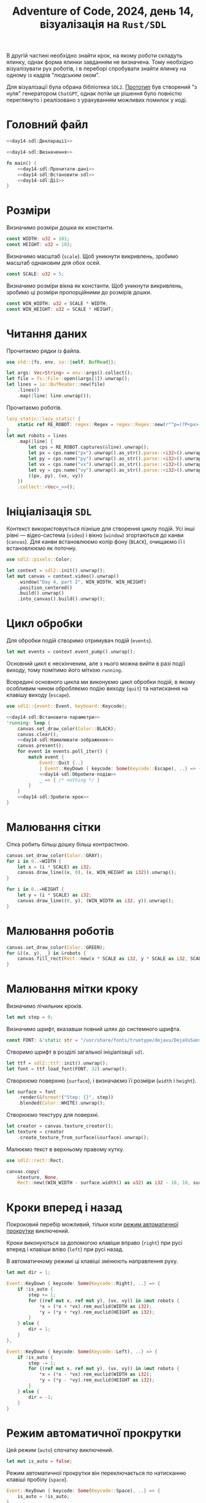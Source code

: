 #+title: Adventure of Code, 2024, день 14, візуалізація на =Rust/SDL=

В другій частині необхідно знайти крок, на якому роботи складуть ялинку, однак форма ялинки завданням не
визначена. Тому необхідно візуалізувати рух роботів, і в переборі спробувати знайти ялинку на одному із
кадрів "людським оком".

Для візуалізації була обрана бібліотека =SDL2=. [[file:src/bin/day14_gpt.rs][Прототип]] був створений "з нуля" генератором =ChatGPT=,
однак потім це рішення було повністю переглянуто і реалізовано з урахуванням можливих помилок у коді.

* Головний файл

#+begin_src rust :noweb yes :mkdirp yes :tangle src/bin/day14_sdl.rs
  <<day14-sdl:Декларації>>

  <<day14-sdl:Визначення>>

  fn main() {
      <<day14-sdl:Прочитати-дані>>
      <<day14-sdl:Встановити-sdl>>
      <<day14-sdl:Дії>>
  }
#+end_src

* Розміри

Визначимо розміри дошки як константи.

#+begin_src rust :noweb-ref day14-sdl:Визначення
  const WIDTH: u32 = 101;
  const HEIGHT: u32 = 103;
#+end_src

Визначимо масштаб (=scale=). Щоб уникнути викривлень, зробимо масштаб однаковим для обох осей.

#+begin_src rust :noweb-ref day14-sdl:Визначення
  const SCALE: u32 = 5;
#+end_src

Визначимо розміри вікна як константи. Щоб уникнути викривлень, зробимо ці розміри пропорційними до
розмірів дошки.

#+begin_src rust :noweb-ref day14-sdl:Визначення
  const WIN_WIDTH: u32 = SCALE * WIDTH;
  const WIN_HEIGHT: u32 = SCALE * HEIGHT;
#+end_src

* Читання даних

Прочитаємо рядки із файла.

#+begin_src rust :noweb-ref day14-sdl:Декларації
  use std::{fs, env, io::{self, BufRead}};
#+end_src

#+begin_src rust :noweb-ref day14-sdl:Прочитати-дані
  let args: Vec<String> = env::args().collect();
  let file = fs::File::open(&args[1]).unwrap();
  let lines = io::BufReader::new(file)
      .lines()
      .map(|line| line.unwrap());
#+end_src

Прочитаємо роботів.

#+begin_src rust :noweb-ref day14-sdl:Прочитати-дані
  lazy_static::lazy_static! {
      static ref RE_ROBOT: regex::Regex = regex::Regex::new(r"^p=(?P<px>-?\d+),(?P<py>-?\d+) v=(?P<vx>-?\d+),(?P<vy>-?\d+)$").unwrap();
  }
  let mut robots = lines
      .map(|line| {
          let cps = RE_ROBOT.captures(&line).unwrap();
          let px = cps.name("px").unwrap().as_str().parse::<i32>().unwrap();
          let py = cps.name("py").unwrap().as_str().parse::<i32>().unwrap();
          let vx = cps.name("vx").unwrap().as_str().parse::<i32>().unwrap();
          let vy = cps.name("vy").unwrap().as_str().parse::<i32>().unwrap();
          ((px, py), (vx, vy))
      })
      .collect::<Vec<_>>();
#+end_src

* Ініціалізація =SDL=

Контекст використовується пізніше для створення циклу подій. Усі інші рівні --- відео-система (=video=) і
вікно (=window=) згортаються до канви (=canvas=). Для канви встановлюємо колір фону (~BLACK~), очищаємо
її і встановлюємо як поточну.

#+begin_src rust :noweb-ref day14-sdl:Декларації
  use sdl2::pixels::Color;
#+end_src

#+begin_src rust :noweb-ref day14-sdl:Встановити-sdl
  let context = sdl2::init().unwrap();
  let mut canvas = context.video().unwrap()
      .window("Day 4, part 2", WIN_WIDTH, WIN_HEIGHT)
      .position_centered()
      .build().unwrap()
      .into_canvas().build().unwrap();
#+end_src

* Цикл обробки

Для обробки подій створимо отримувач подій (=events=).

#+begin_src rust :noweb-ref day14-sdl:Дії
  let mut events = context.event_pump().unwrap();
#+end_src

Основний цикл є нескінченим, але з нього можна вийти в разі події виходу, тому помітимо його міткою ~running~.

Всередині основного цикла ми виконуємо цикл обробки подій, в якому особливим чином обробляємо подію
виходу (=quit=) та натискання на клавішу виходу (=escape=).

#+begin_src rust :noweb-ref day14-sdl:Декларації
  use sdl2::{event::Event, keyboard::Keycode};
#+end_src

#+begin_src rust :noweb yes :noweb-ref day14-sdl:Дії
  <<day14-sdl:Встановити-параметри>>
  'running: loop {
      canvas.set_draw_color(Color::BLACK);
      canvas.clear();
      <<day14-sdl:Намалювати-зображення>>
      canvas.present();
      for event in events.poll_iter() {
          match event {
              Event::Quit {..}
              | Event::KeyDown { keycode: Some(Keycode::Escape), ..} => { break 'running; },
              <<day14-sdl:Обробити-подію>>
              _ => { /* nothing */ }
          }
      }
      <<day14-sdl:Зробити-крок>>
  }
#+end_src

* Малювання сітки

Сітка робить більш дошку більш контрастною.

#+begin_src rust :noweb-ref day14-sdl:Намалювати-зображення
  canvas.set_draw_color(Color::GRAY);
  for i in 0..=WIDTH {
      let x = (i * SCALE) as i32;
      canvas.draw_line((x, 0), (x, WIN_HEIGHT as i32)).unwrap();
  }

  for i in 0..=HEIGHT {
      let y = (i * SCALE) as i32;
      canvas.draw_line((0, y), (WIN_WIDTH as i32, y)).unwrap();
  }
#+end_src

* Малювання роботів

#+begin_src rust :noweb-ref day14-sdl:Намалювати-зображення
  canvas.set_draw_color(Color::GREEN);
  for &((x, y), _) in &robots {
      canvas.fill_rect(Rect::new(x * SCALE as i32, y * SCALE as i32, SCALE as u32, SCALE as u32)).unwrap();
  }
#+end_src

* Малювання мітки кроку

Визначимо лічильник кроків.

#+begin_src rust :noweb-ref day14-sdl:Встановити-параметри
  let mut step = 0;
#+end_src

Визначимо шрифт, вказавши повний шлях до системного шрифта.

#+begin_src rust :noweb-ref day14-sdl:Визначення
  const FONT: &'static str = "/usr/share/fonts/truetype/dejavu/DejaVuSans-Bold.ttf";
#+end_src

Створимо шрифт в розділі загальної ініціалізації =sdl=.

#+begin_src rust :noweb-ref day14-sdl:Встановити-sdl
  let ttf = sdl2::ttf::init().unwrap();
  let font = ttf.load_font(FONT, 32).unwrap();
#+end_src

Створюємо поверхню (=surface=), і визначаємо її розміри (=width= і =height=).

#+begin_src rust :noweb-ref day14-sdl:Намалювати-зображення
  let surface = font
      .render(&format!("Step: {}", step))
      .blended(Color::WHITE).unwrap();
#+end_src

Створюємо текстуру для поверхні.

#+begin_src rust :noweb-ref day14-sdl:Намалювати-зображення
  let creator = canvas.texture_creator();
  let texture = creator
      .create_texture_from_surface(&surface).unwrap();
#+end_src

Малюємо текст в верхньому правому кутку.

#+begin_src rust :noweb-ref day14-sdl:Декларації
  use sdl2::rect::Rect;
#+end_src

#+begin_src rust :noweb-ref day14-sdl:Намалювати-зображення
  canvas.copy(
      &texture, None,
      Rect::new((WIN_WIDTH - surface.width() as u32) as i32 - 10, 10, surface.width(), surface.height())).unwrap();
#+end_src

* Кроки вперед і назад

Покроковий перебір можливий, тільки коли [[id:2fac240e-4478-4b88-80fd-006ede4bde95][режим автоматичної прокрутки]] виключений.

Кроки виконуються за допомогою клавіши вправо (=right=) при русі вперед і клавіши вліво (=left=) при русі
назад.

В автоматичному режимі ці клавіші змінюють направлення руху.

#+begin_src rust :noweb-ref day14-sdl:Встановити-параметри
  let mut dir = 1;
#+end_src

#+begin_src rust :noweb-sep ",\n" :noweb-ref day14-sdl:Обробити-подію
  Event::KeyDown { keycode: Some(Keycode::Right), ..} => {
      if !is_auto {
          step += 1;
          for ((ref mut x, ref mut y), (vx, vy)) in &mut robots {
              ,*x = (*x + *vx).rem_euclid(WIDTH as i32);
              ,*y = (*y + *vy).rem_euclid(HEIGHT as i32);
          }
      } else {
          dir = 1;
      }
  },

  Event::KeyDown { keycode: Some(Keycode::Left), ..} => {
      if !is_auto {
          step -= 1;
          for ((ref mut x, ref mut y), (vx, vy)) in &mut robots {
              ,*x = (*x - *vx).rem_euclid(WIDTH as i32);
              ,*y = (*y - *vy).rem_euclid(HEIGHT as i32);
          }
      } else {
          dir = -1;
      }
  }
#+end_src

* Режим автоматичної прокрутки
:PROPERTIES:
:ID:       2fac240e-4478-4b88-80fd-006ede4bde95
:END:

Цей режим (=auto=) спочатку виключений.

#+begin_src rust :noweb-ref day14-sdl:Встановити-параметри
  let mut is_auto = false;
#+end_src

Режим автоматичної прокрутки він переключається по натисканню клавіші пробілу (=space=).

#+begin_src rust :noweb-sep ",\n" :noweb-ref day14-sdl:Обробити-подію
  Event::KeyDown { keycode: Some(Keycode::Space), ..} => {
      is_auto = !is_auto;
  }
#+end_src

Визначимо затримку (=delay=) між кадрами (у мілісекундах), яка визначає швидкість прокрутки. Спочатку ця
затримка максимальна.

#+begin_src rust :noweb-ref day14-sdl:Визначення
  const MAX_DELAY: u64 = 1000;
  const STEP_DELAY: u64 = 10;
#+end_src

#+begin_src rust :noweb-ref day14-sdl:Встановити-параметри
  let mut delay = MAX_DELAY;
#+end_src

Затримка змінюється за допомогою клавіш вверх і вниз.

#+begin_src rust :noweb-sep ",\n" :noweb-ref day14-sdl:Обробити-подію
  Event::KeyDown { keycode: Some(Keycode::Down), ..} => { if delay < MAX_DELAY { delay += STEP_DELAY; } },
  Event::KeyDown { keycode: Some(Keycode::Up), ..} => { if delay > 0 { delay -= STEP_DELAY; } }
#+end_src

Зробимо крок в автоматичному режимі.

#+begin_src rust :noweb-ref day14-sdl:Декларації
  use std::time::Duration;
#+end_src

#+begin_src rust :noweb-ref day14-sdl:Зробити-крок
  if is_auto {
      step += dir;
      for ((ref mut x, ref mut y), (vx, vy)) in &mut robots {
          ,*x = (*x + dir * *vx).rem_euclid(WIDTH as i32);
          ,*y = (*y + dir * *vy).rem_euclid(HEIGHT as i32);
      }
      std::thread::sleep(Duration::from_millis(delay));
  }
#+end_src

